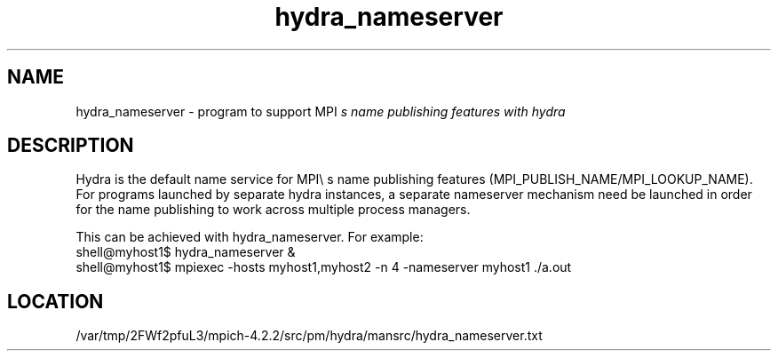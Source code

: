 .TH hydra_nameserver 1 "6/27/2024" " " "HYDRA"
.SH NAME
hydra_nameserver \-  program to support MPI
.I s name publishing features with hydra 
.SH DESCRIPTION
Hydra is the default name service for MPI\\
s name publishing features
(MPI_PUBLISH_NAME/MPI_LOOKUP_NAME). For programs launched by separate
hydra instances, a separate nameserver mechanism need be launched in
order for the name publishing to work across multiple process managers.

This can be achieved with hydra_nameserver. For example:
.nf
shell@myhost1$ hydra_nameserver &
shell@myhost1$ mpiexec -hosts myhost1,myhost2 -n 4 -nameserver myhost1 ./a.out
.fi

.SH LOCATION
/var/tmp/2FWf2pfuL3/mpich-4.2.2/src/pm/hydra/mansrc/hydra_nameserver.txt
